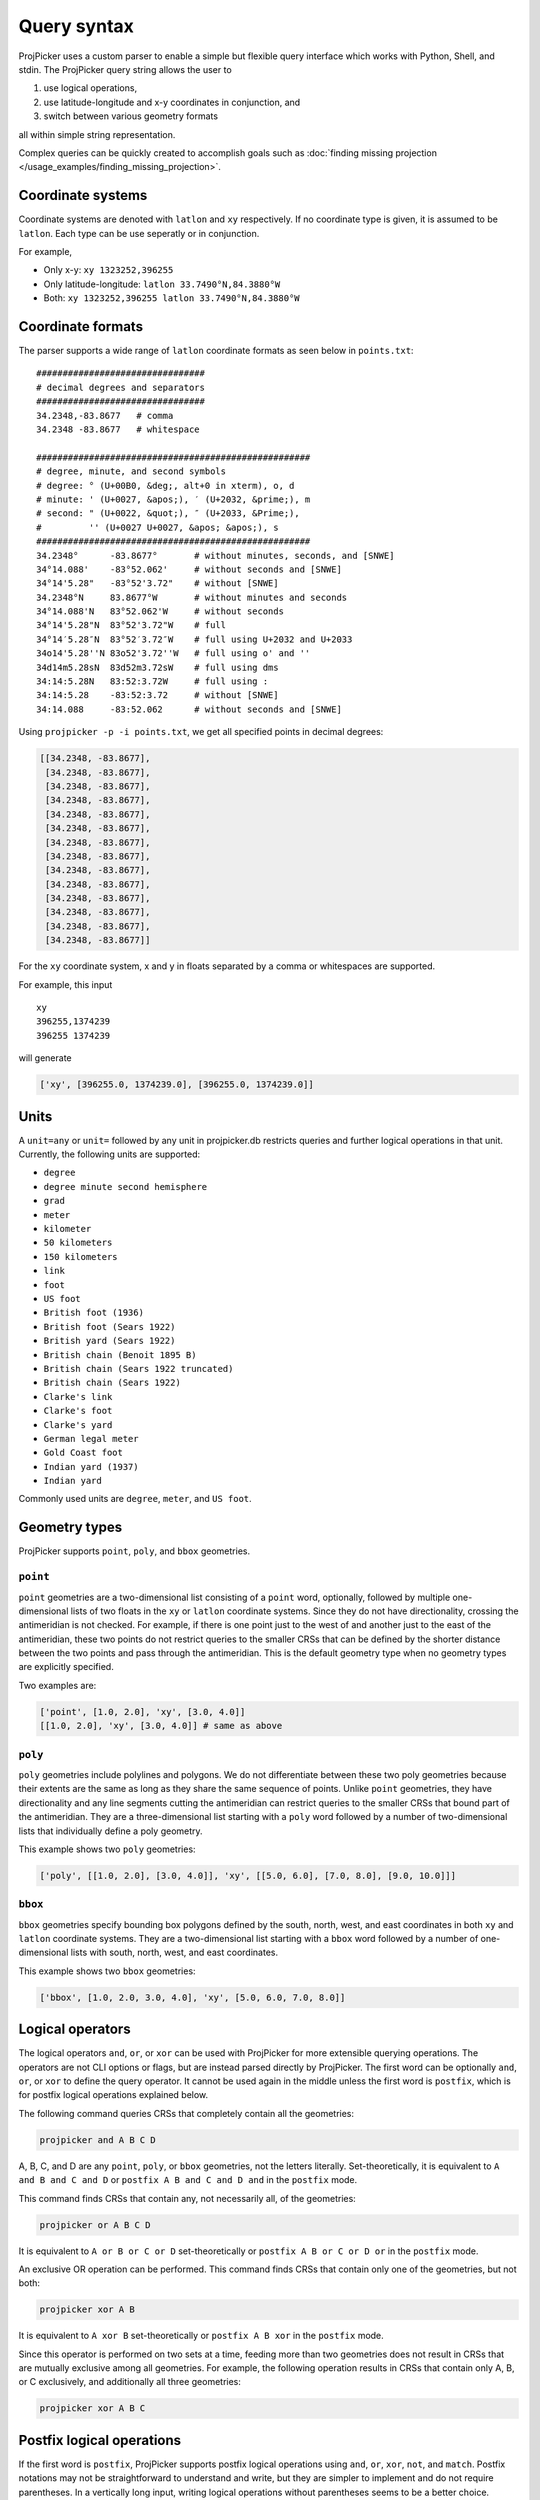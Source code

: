 Query syntax
=============

ProjPicker uses a custom parser to enable a simple but flexible query interface which works with Python, Shell, and stdin.
The ProjPicker query string allows the user to

1. use logical operations,
2. use latitude-longitude and x-y coordinates in conjunction, and
3. switch between various geometry formats

all within simple string representation.

Complex queries can be quickly created to accomplish goals such as :doc:`finding missing projection </usage_examples/finding_missing_projection>`.

Coordinate systems
------------------

Coordinate systems are denoted with ``latlon`` and ``xy`` respectively.
If no coordinate type is given, it is assumed to be ``latlon``.
Each type can be use seperatly or in conjunction.

For example,

- Only x-y: ``xy 1323252,396255``
- Only latitude-longitude: ``latlon 33.7490°N,84.3880°W``
- Both: ``xy 1323252,396255 latlon 33.7490°N,84.3880°W``

Coordinate formats
------------------

The parser supports a wide range of ``latlon`` coordinate formats as seen below in ``points.txt``:

::

    ################################
    # decimal degrees and separators
    ################################
    34.2348,-83.8677   # comma
    34.2348 -83.8677   # whitespace

    ####################################################
    # degree, minute, and second symbols
    # degree: ° (U+00B0, &deg;, alt+0 in xterm), o, d
    # minute: ' (U+0027, &apos;), ′ (U+2032, &prime;), m
    # second: " (U+0022, &quot;), ″ (U+2033, &Prime;),
    #         '' (U+0027 U+0027, &apos; &apos;), s
    ####################################################
    34.2348°      -83.8677°       # without minutes, seconds, and [SNWE]
    34°14.088'    -83°52.062'     # without seconds and [SNWE]
    34°14'5.28"   -83°52'3.72"    # without [SNWE]
    34.2348°N     83.8677°W       # without minutes and seconds
    34°14.088'N   83°52.062'W     # without seconds
    34°14'5.28"N  83°52'3.72"W    # full
    34°14′5.28″N  83°52′3.72″W    # full using U+2032 and U+2033
    34o14'5.28''N 83o52'3.72''W   # full using o' and ''
    34d14m5.28sN  83d52m3.72sW    # full using dms
    34:14:5.28N   83:52:3.72W     # full using :
    34:14:5.28    -83:52:3.72     # without [SNWE]
    34:14.088     -83:52.062      # without seconds and [SNWE]

Using ``projpicker -p -i points.txt``, we get all specified points in decimal degrees:

.. code-block:: python

    [[34.2348, -83.8677],
     [34.2348, -83.8677],
     [34.2348, -83.8677],
     [34.2348, -83.8677],
     [34.2348, -83.8677],
     [34.2348, -83.8677],
     [34.2348, -83.8677],
     [34.2348, -83.8677],
     [34.2348, -83.8677],
     [34.2348, -83.8677],
     [34.2348, -83.8677],
     [34.2348, -83.8677],
     [34.2348, -83.8677],
     [34.2348, -83.8677]]

For the ``xy`` coordinate system, x and y in floats separated by a comma or whitespaces are supported.

For example, this input

::

    xy
    396255,1374239
    396255 1374239

will generate

.. code-block:: python

    ['xy', [396255.0, 1374239.0], [396255.0, 1374239.0]]

Units
-----

A ``unit=any`` or ``unit=`` followed by any unit in projpicker.db restricts queries and further logical operations in that unit.
Currently, the following units are supported:

- ``degree``
- ``degree minute second hemisphere``
- ``grad``
- ``meter``
- ``kilometer``
- ``50 kilometers``
- ``150 kilometers``
- ``link``
- ``foot``
- ``US foot``
- ``British foot (1936)``
- ``British foot (Sears 1922)``
- ``British yard (Sears 1922)``
- ``British chain (Benoit 1895 B)``
- ``British chain (Sears 1922 truncated)``
- ``British chain (Sears 1922)``
- ``Clarke's link``
- ``Clarke's foot``
- ``Clarke's yard``
- ``German legal meter``
- ``Gold Coast foot``
- ``Indian yard (1937)``
- ``Indian yard``

Commonly used units are ``degree``, ``meter``, and ``US foot``.

Geometry types
--------------

ProjPicker supports ``point``, ``poly``, and ``bbox`` geometries.

``point``
^^^^^^^^^

``point`` geometries are a two-dimensional list consisting of a ``point`` word, optionally, followed by multiple one-dimensional lists of two floats in the ``xy`` or ``latlon`` coordinate systems.
Since they do not have directionality, crossing the antimeridian is not checked.
For example, if there is one point just to the west of and another just to the east of the antimeridian, these two points do not restrict queries to the smaller CRSs that can be defined by the shorter distance between the two points and pass through the antimeridian.
This is the default geometry type when no geometry types are explicitly specified.

Two examples are:

.. code-block:: python

    ['point', [1.0, 2.0], 'xy', [3.0, 4.0]]
    [[1.0, 2.0], 'xy', [3.0, 4.0]] # same as above

``poly``
^^^^^^^^

``poly`` geometries include polylines and polygons.
We do not differentiate between these two poly geometries because their extents are the same as long as they share the same sequence of points.
Unlike ``point`` geometries, they have directionality and any line segments cutting the antimeridian can restrict queries to the smaller CRSs that bound part of the antimeridian.
They are a three-dimensional list starting with a ``poly`` word followed by a number of two-dimensional lists that individually define a poly geometry.

This example shows two ``poly`` geometries:

.. code-block:: python

    ['poly', [[1.0, 2.0], [3.0, 4.0]], 'xy', [[5.0, 6.0], [7.0, 8.0], [9.0, 10.0]]]

``bbox``
^^^^^^^^

``bbox`` geometries specify bounding box polygons defined by the south, north, west, and east coordinates in both ``xy`` and ``latlon`` coordinate systems.
They are a two-dimensional list starting with a ``bbox`` word followed by a number of one-dimensional lists with south, north, west, and east coordinates.

This example shows two ``bbox`` geometries:

.. code-block:: python

    ['bbox', [1.0, 2.0, 3.0, 4.0], 'xy', [5.0, 6.0, 7.0, 8.0]]

Logical operators
-----------------

The logical operators ``and``, ``or``, or ``xor`` can be used with ProjPicker for more extensible querying operations.
The operators are not CLI options or flags, but are instead parsed directly by ProjPicker.
The first word can be optionally ``and``, ``or``, or ``xor`` to define the query operator.
It cannot be used again in the middle unless the first word is ``postfix``, which is for postfix logical operations explained below.

The following command queries CRSs that completely contain all the geometries:

.. code-block:: shell

    projpicker and A B C D

A, B, C, and D are any ``point``, ``poly``, or ``bbox`` geometries, not the letters literally.
Set-theoretically, it is equivalent to ``A and B and C and D`` or ``postfix A B and C and D and`` in the ``postfix`` mode.

This command finds CRSs that contain any, not necessarily all, of the geometries:

.. code-block:: shell

    projpicker or A B C D

It is equivalent to ``A or B or C or D`` set-theoretically or ``postfix A B or C or D or`` in the ``postfix`` mode.

An exclusive OR operation can be performed.
This command finds CRSs that contain only one of the geometries, but not both:

.. code-block:: shell

    projpicker xor A B

It is equivalent to ``A xor B`` set-theoretically or ``postfix A B xor`` in the ``postfix`` mode.

Since this operator is performed on two sets at a time, feeding more than two geometries does not result in CRSs that are mutually exclusive among all geometries.
For example, the following operation results in CRSs that contain only A, B, or C exclusively, and additionally all three geometries:

.. code-block:: shell

    projpicker xor A B C

Postfix logical operations
--------------------------

If the first word is ``postfix``, ProjPicker supports postfix logical operations using ``and``, ``or``, ``xor``, ``not``, and ``match``.
Postfix notations may not be straightforward to understand and write, but they are simpler to implement and do not require parentheses.
In a vertically long input, writing logical operations without parentheses seems to be a better choice.

For example, the following command queries CRSs that completely contain A, but not B:

.. code-block:: shell

    projpicker postfix A B not and

This command is useful to filter out global CRSs spatially.
In an infix notation, it is equivalent to ``A and not B``.

Let's take another example.
This command finds CRSs that contain A or B, but not C.
It's equivalent to ``(A or B) and not C`` in an infix notation.

.. code-block:: shell

    projpicker postfix A B or C not and

What about both A and B, or C, but not all?
These CRSs would contain both A and B, but not C; or they would contain C, but neither A nor B.
That is ``(A and B) xor C`` in an infix notation.

.. code-block:: shell

    projpicker postfix A B and C xor

To find CRSs that contain only A, B, or C exclusively, the following query can be used:

.. code-block:: shell

    projpicker postfix A B xor C xor A B and C and not and

The ``match`` operator compares two geometries in ``latlon`` and ``xy``, but not in the same coordinate systems, and returns a subset of the CRSs that contain the ``xy`` geometry that can be transformed to the other ``latlon`` geometry.
It uses two constraints including ``match_tol=`` and ``match_max=``.
``match_tol=`` defines the maximum tolerance in the ``xy`` unit for distance matching (default 1) and ``match_max=`` limits the maximum number of matches (default 0 for all).
The following command returns the first matching CRS in ``xy`` that contains B whose equivalent ``latlon`` is A:

.. code-block:: shell

    projpicker postfix match_max=1 A xy B match

The ``match`` operation is slow because it needs to transform points in ``latlon`` to ``xy`` for comparison using `pyproj <https://pypi.org/project/pyproj/>`_.

Special geometries for logical operations
-----------------------------------------

A ``none`` geometry returns no CRSs.
This special geometry is useful to clear results in the middle of a postfix query.
This command returns CRSs that only contain X:

.. code-block:: shell

    projpicker postfix A B or C not and none and X or

An ``all`` geometry returns all CRSs in a specified unit.
The following command performs an all-but operation and returns CRSs not in degree that contain A:

.. code-block:: shell

    projpicker postfix A unit=degree all unit=any not and

Note that ``unit=any not`` is used instead of ``not`` to filter out degree CRSs from any-unit CRSs, not from the same degree CRSs.
``unit=degree all not`` would yield ``none`` because in the same degree universe, the NOT of all is none.

Geometry variables
------------------

A geometry can be saved as a geometry variable and used later.
The name of a variable can contain lowercase and uppercase letters, numbers, and underscores.
This syntax uses colons to define and use variables.
If the variable name is followed by a colon, but it does not start with another one (e.g., ``var_name:``), it saves the following geometry and is not used in place.
If the variable name is enclosed by two colons (e.g., ``:var_name:``), it is defined and used immediately.
If the variable name starts with a colon, but it does not end with another one (e.g., ``:var_name``), its saved geometry is restored.

.. code-block:: shell

    projpicker postfix A: 34.2348,-83.8677 zero: 0,0 :A :zero not and
